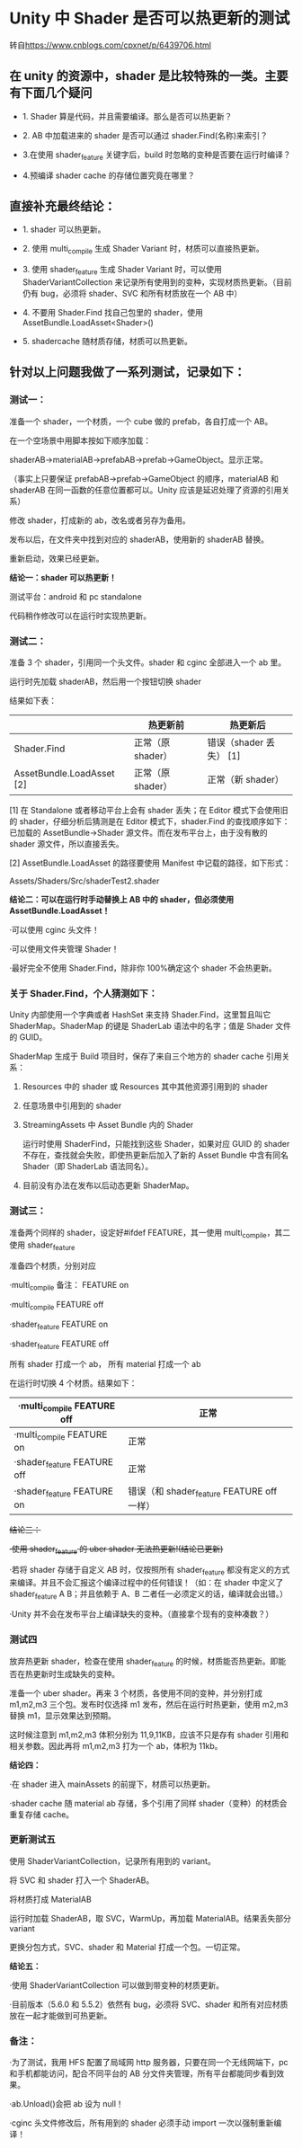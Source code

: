 * Unity 中 Shader 是否可以热更新的测试
转自[[https://www.cnblogs.com/cpxnet/p/6439706.html]]

** 在 unity 的资源中，shader 是比较特殊的一类。主要有下面几个疑问

  - 1. Shader 算是代码，并且需要编译。那么是否可以热更新？
 
  - 2. AB 中加载进来的 shader 是否可以通过 shader.Find(名称)来索引？
 
  - 3.在使用 shader_feature 关键字后，build 时忽略的变种是否要在运行时编译？
 
  - 4.预编译 shader cache 的存储位置究竟在哪里？

 

** 直接补充最终结论：

  - 1. shader 可以热更新。
 
  - 2. 使用 multi_compile 生成 Shader Variant 时，材质可以直接热更新。
 
  - 3. 使用 shader_feature 生成 Shader Variant 时，可以使用 ShaderVariantCollection 来记录所有使用到的变种，实现材质热更新。（目前仍有 bug，必须将 shader、SVC 和所有材质放在一个 AB 中）
 
  - 4. 不要用 Shader.Find 找自己包里的 shader，使用 AssetBundle.LoadAsset<Shader>()
 
  - 5. shadercache 随材质存储，材质可以热更新。

 

** 针对以上问题我做了一系列测试，记录如下：

*** 测试一：
    准备一个 shader，一个材质，一个 cube 做的 prefab，各自打成一个 AB。
    
    在一个空场景中用脚本按如下顺序加载：
    
    shaderAB->materialAB->prefabAB->prefab->GameObject。显示正常。
    
    （事实上只要保证 prefabAB->prefab->GameObject 的顺序，materialAB 和 shaderAB 在同一函数的任意位置都可以。Unity 应该是延迟处理了资源的引用关系）
    
    修改 shader，打成新的 ab，改名或者另存为备用。
    
    发布以后，在文件夹中找到对应的 shaderAB，使用新的 shaderAB 替换。
    
    重新启动，效果已经更新。

    *结论一：shader 可以热更新！*

    测试平台：android 和 pc standalone
    
    代码稍作修改可以在运行时实现热更新。

 

*** 测试二：

    准备 3 个 shader，引用同一个头文件。shader 和 cginc 全部进入一个 ab 里。
    
    运行时先加载 shaderAB，然后用一个按钮切换 shader
    
    结果如下表：

    |---------------------------+-------------------+-------------------------|
    |                           | 热更新前          | 热更新后                |
    |---------------------------+-------------------+-------------------------|
    | Shader.Find               | 正常（原 shader） | 错误（shader 丢失） [1] |
    |---------------------------+-------------------+-------------------------|
    | AssetBundle.LoadAsset [2] | 正常（原 shader） | 正常（新 shader）       |
    |---------------------------+-------------------+-------------------------|
    [1]    在 Standalone 或者移动平台上会有 shader 丢失；在 Editor 模式下会使用旧的 shader，仔细分析后猜测是在 Editor 模式下，shader.Find 的查找顺序如下：已加载的 AssetBundle->Shader 源文件。而在发布平台上，由于没有散的 shader 源文件，所以直接丢失。
    
    [2]    AssetBundle.LoadAsset 的路径要使用 Manifest 中记载的路径，如下形式：
    
            Assets/Shaders/Src/shaderTest2.shader

    *结论二：可以在运行时手动替换上 AB 中的 shader，但必须使用 AssetBundle.LoadAsset！*

    ·可以使用 cginc 头文件！
    
    ·可以使用文件夹管理 Shader！
    
    ·最好完全不使用 Shader.Find，除非你 100%确定这个 shader 不会热更新。

*** 关于 Shader.Find，个人猜测如下：
    
    Unity 内部使用一个字典或者 HashSet 来支持 Shader.Find，这里暂且叫它 ShaderMap。ShaderMap 的键是 ShaderLab 语法中的名字；值是 Shader 文件的 GUID。
    
    ShaderMap 生成于 Build 项目时，保存了来自三个地方的 shader cache 引用关系：
    
    1. Resources 中的 shader 或 Resources 其中其他资源引用到的 shader
    
    2. 任意场景中引用到的 shader
    
    3. StreamingAssets 中 Asset Bundle 内的 Shader
    
        运行时使用 ShaderFind，只能找到这些 Shader，如果对应 GUID 的 shader 不存在，查找就会失败，即使热更新后加入了新的 Asset Bundle 中含有同名 Shader（即 ShaderLab 语法同名）。
    
    4. 目前没有办法在发布以后动态更新 ShaderMap。

    [[file:pictures/shader-map.png]]

*** 测试三：

    准备两个同样的 shader，设定好#ifdef FEATURE，其一使用 multi_compile，其二使用 shader_feature
    
    准备四个材质，分别对应
    
    ·multi_compile 备注：
     FEATURE on
    
    ·multi_compile      FEATURE off
    
    ·shader_feature   FEATURE on
    
    ·shader_feature   FEATURE off
    
    所有 shader 打成一个 ab， 所有 material 打成一个 ab
    
    在运行时切换 4 个材质。结果如下：

    | ·multi_compile   FEATURE off | 正常                                      |
    |------------------------------+-------------------------------------------|
    | ·multi_compile   FEATURE on  | 正常                                      |
    |------------------------------+-------------------------------------------|
    | ·shader_feature  FEATURE off | 正常                                      |
    |------------------------------+-------------------------------------------|
    | ·shader_feature  FEATURE on  | 错误（和 shader_feature  FEATURE off 一样） |
 
    +结论三：+
    
    +·使用 shader_feature 的 uber shader 无法热更新!(结论已更新)+
    
    ·若将 shader 存储于自定义 AB 时，仅按照所有 shader_feature 都没有定义的方式来编译。并且不会汇报这个编译过程中的任何错误！（如：在 shader 中定义了 shader_feature A B；并且依赖于 A、B 二者任一必须定义的话，编译就会出错。）
    
    ·Unity 并不会在发布平台上编译缺失的变种。（直接拿个现有的变种凑数？）

*** 测试四

    放弃热更新 shader，检查在使用 shader_feature 的时候，材质能否热更新。即能否在热更新时生成缺失的变种。
    
    准备一个 uber shader。再来 3 个材质，各使用不同的变种，并分别打成 m1,m2,m3 三个包。发布时仅选择 m1 发布，然后在运行时热更新，使用 m2,m3 替换 m1，显示效果达到预期。
    
    这时候注意到 m1,m2,m3 体积分别为 11,9,11KB，应该不只是存有 shader 引用和相关参数。因此再将 m1,m2,m3 打为一个 ab，体积为 11kb。
    
    *结论四：*
    
    ·在 shader 进入 mainAssets 的前提下，材质可以热更新。
    
    ·shader cache 随 material ab 存储，多个引用了同样 shader（变种）的材质会重复存储 cache。

 

*** 更新测试五

    使用 ShaderVariantCollection，记录所有用到的 variant。
    
    将 SVC 和 shader 打入一个 ShaderAB。
    
    将材质打成 MaterialAB
    
    运行时加载 ShaderAB，取 SVC，WarmUp，再加载 MaterialAB。结果丢失部分 variant
    
     
    
    更换分包方式，SVC、shader 和 Material 打成一个包。一切正常。
    
    *结论五：*
    
    ·使用 ShaderVariantCollection 可以做到带变种的材质更新。
    
    ·目前版本（5.6.0 和 5.5.2）依然有 bug，必须将 SVC、shader 和所有对应材质放在一起才能做到可热更新。

 

 

*** 备注：

    ·为了测试，我用 HFS 配置了局域网 http 服务器，只要在同一个无线网端下，pc 和手机都能访问，配合不同平台的 AB 分文件夹管理，所有平台都能同步看到效果。
    
    ·ab.Unload()会把 ab 设为 null！
    
    ·cginc 头文件修改后，所有用到的 shader 必须手动 import 一次以强制重新编译！
 

